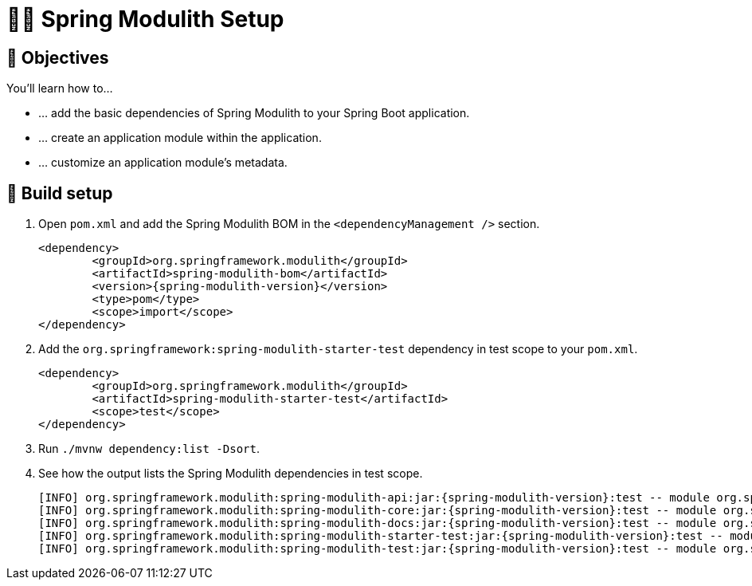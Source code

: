 [[fundamentals.setup]]
= 🧑‍💻 Spring Modulith Setup

ifdef::educates[]
[source, editor:open-file]
----
file: ~/exercises/10-fundamentals/initial/src/main/java/com/example/app/Application.java
autostart: true
hidden: true
----
endif::[]

[[fundamentals.setup.objectives]]
== 🎯 Objectives

You'll learn how to…

* … add the basic dependencies of Spring Modulith to your Spring Boot application.
* … create an application module within the application.
* … customize an application module's metadata.

[[fundamentals.setup.steps]]
== 👣 Build setup

1. Open `pom.xml` and add the Spring Modulith BOM in the `<dependencyManagement />` section.
+
[source, xml, subs="attributes+"]
----
<dependency>
	<groupId>org.springframework.modulith</groupId>
	<artifactId>spring-modulith-bom</artifactId>
	<version>{spring-modulith-version}</version>
	<type>pom</type>
	<scope>import</scope>
</dependency>
----
2. Add the `org.springframework:spring-modulith-starter-test` dependency in test scope to your `pom.xml`.
+
[source, xml]
----
<dependency>
	<groupId>org.springframework.modulith</groupId>
	<artifactId>spring-modulith-starter-test</artifactId>
	<scope>test</scope>
</dependency>
----
3. Run `./mvnw dependency:list -Dsort`.
4. See how the output lists the Spring Modulith dependencies in test scope.
+
[source, bash, subs="attributes+"]
----
[INFO] org.springframework.modulith:spring-modulith-api:jar:{spring-modulith-version}:test -- module org.springframework.modulith.api [auto]
[INFO] org.springframework.modulith:spring-modulith-core:jar:{spring-modulith-version}:test -- module org.springframework.modulith.core [auto]
[INFO] org.springframework.modulith:spring-modulith-docs:jar:{spring-modulith-version}:test -- module org.springframework.modulith.docs [auto]
[INFO] org.springframework.modulith:spring-modulith-starter-test:jar:{spring-modulith-version}:test -- module org.springframework.modulith.starter.test [auto]
[INFO] org.springframework.modulith:spring-modulith-test:jar:{spring-modulith-version}:test -- module org.springframework.modulith.test [auto]
----
